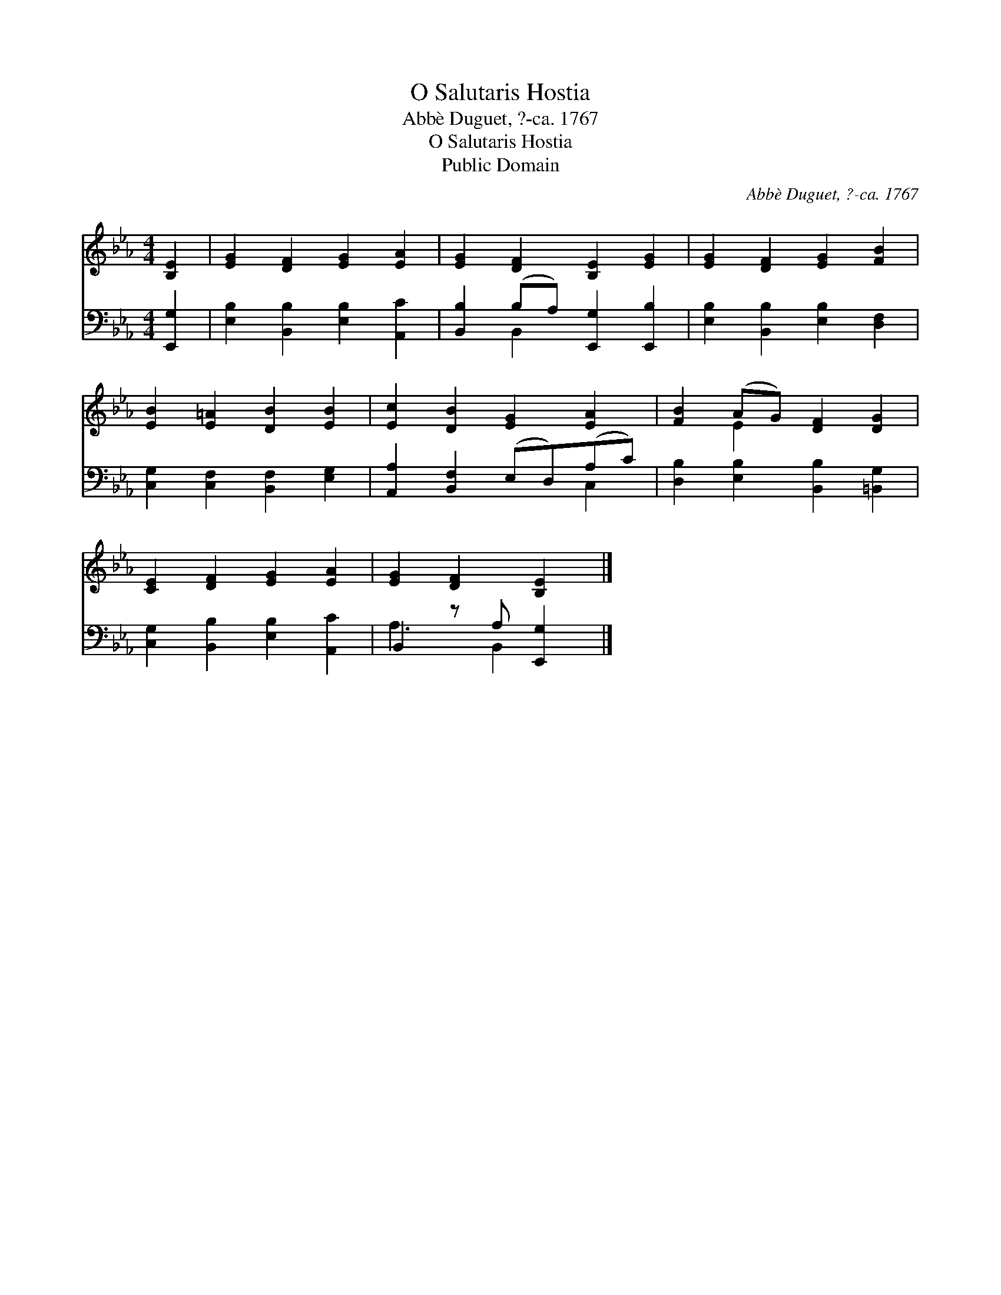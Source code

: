 X:1
T:O Salutaris Hostia
T:Abbè Duguet, ?-ca. 1767
T:O Salutaris Hostia
T:Public Domain
C:Abb&#232; Duguet, ?-ca. 1767
Z:Public Domain
%%score ( 1 2 ) ( 3 4 )
L:1/8
M:4/4
K:Eb
V:1 treble 
V:2 treble 
V:3 bass 
V:4 bass 
V:1
 [B,E]2 | [EG]2 [DF]2 [EG]2 [EA]2 | [EG]2 [DF]2 [B,E]2 [EG]2 | [EG]2 [DF]2 [EG]2 [FB]2 | %4
 [EB]2 [E=A]2 [DB]2 [EB]2 | [Ec]2 [DB]2 [EG]2 [EA]2 | [FB]2 (AG) [DF]2 [DG]2 | %7
 [CE]2 [DF]2 [EG]2 [EA]2 | [EG]2 [DF]2 [B,E]2 |] %9
V:2
 x2 | x8 | x8 | x8 | x8 | x8 | x2 E2 x4 | x8 | x6 |] %9
V:3
 [E,,G,]2 | [E,B,]2 [B,,B,]2 [E,B,]2 [A,,C]2 | [B,,B,]2 (B,A,) [E,,G,]2 [E,,B,]2 | %3
 [E,B,]2 [B,,B,]2 [E,B,]2 [D,F,]2 | [C,G,]2 [C,F,]2 [B,,F,]2 [E,G,]2 | %5
 [A,,A,]2 [B,,F,]2 (E,D,)(A,C) | [D,B,]2 [E,B,]2 [B,,B,]2 [=B,,G,]2 | %7
 [C,G,]2 [B,,B,]2 [E,B,]2 [A,,C]2 | B,,2 z A, [E,,G,]2 |] %9
V:4
 x2 | x8 | x2 B,,2 x4 | x8 | x8 | x6 C,2 | x8 | x8 | A,3 B,,2 x |] %9


